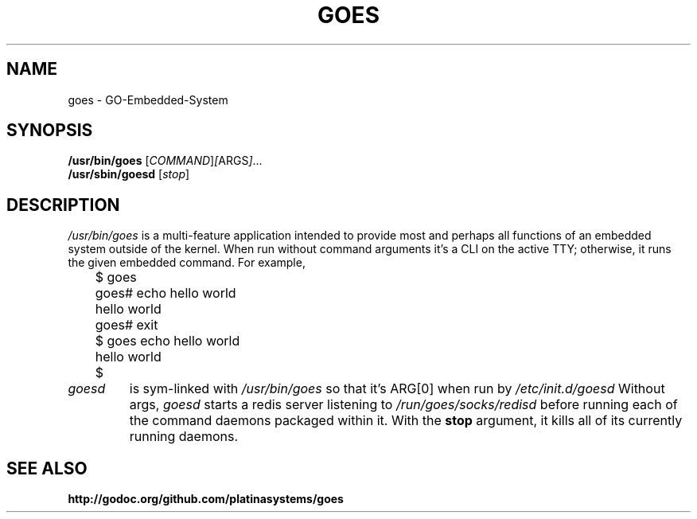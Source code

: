 .\"                                      Hey, EMACS: -*- nroff -*-
.\" (C) Copyright 2016 Platina Systems, Inc.
.\"
.\" First parameter, NAME, should be all caps
.\" Second parameter, SECTION, should be 1-8, maybe w/ subsection
.\" other parameters are allowed: see man(7), man(1)
.TH GOES 1 2016-05-18
.\" Please adjust this date whenever revising the manpage.
.\"
.\" Some roff macros, for reference:
.\" .nh        disable hyphenation
.\" .hy        enable hyphenation
.\" .ad l      left justify
.\" .ad b      justify to both left and right margins
.\" .nf        disable filling
.\" .fi        enable filling
.\" .br        insert line break
.\" .sp <n>    insert n+1 empty lines
.\" for manpage-specific macros, see man(7)
.\"
.\" TeX users may be more comfortable with the \fB<whatever>\fP and
.\" \fI<whatever>\fP escape sequences to invode bold face and italics,
.\" respectively.
.SH NAME
goes \- GO-Embedded-System
.SH SYNOPSIS
.B /usr/bin/goes
.RI [ COMMAND ] [ ARGS ] ...
.br
.B /usr/sbin/goesd
.RI [ stop ]
.SH DESCRIPTION
.I /usr/bin/goes
is a multi-feature application intended to provide most and perhaps all
functions of an embedded system outside of the kernel. When run without
command arguments it's a CLI on the active TTY; otherwise, it runs the
given embedded command. For example,
.nf
	$ goes
	goes# echo hello world
	hello world
	goes# exit
	$ goes echo hello world
	hello world
	$
.fi
.TP
.I goesd
is sym-linked with
.I /usr/bin/goes
so that it's ARG[0] when run by
.I /etc/init.d/goesd
Without args,
.I goesd
starts a redis server listening to
.I /run/goes/socks/redisd
before running each of the command daemons packaged within it.
With the
.B stop
argument, it kills all of its currently running daemons.
.SH SEE ALSO
.BR http://godoc.org/github.com/platinasystems/goes
